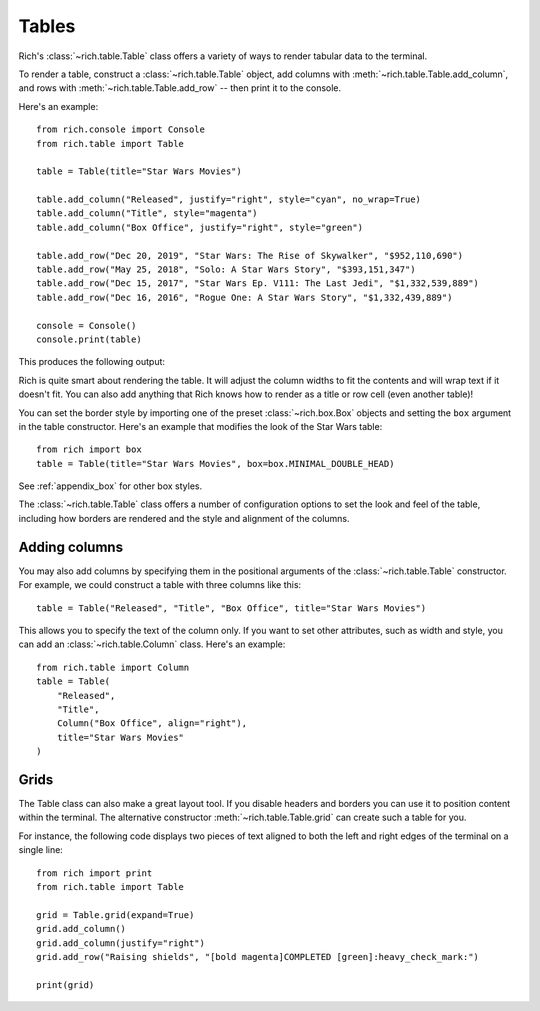 Tables
======

Rich's :class:`~rich.table.Table` class offers a variety of ways to render tabular data to the terminal.

To render a table, construct a :class:`~rich.table.Table` object, add columns with :meth:`~rich.table.Table.add_column`, and rows with :meth:`~rich.table.Table.add_row` -- then print it to the console.

Here's an example::

    from rich.console import Console
    from rich.table import Table

    table = Table(title="Star Wars Movies")

    table.add_column("Released", justify="right", style="cyan", no_wrap=True)
    table.add_column("Title", style="magenta")
    table.add_column("Box Office", justify="right", style="green")

    table.add_row("Dec 20, 2019", "Star Wars: The Rise of Skywalker", "$952,110,690")
    table.add_row("May 25, 2018", "Solo: A Star Wars Story", "$393,151,347")
    table.add_row("Dec 15, 2017", "Star Wars Ep. V111: The Last Jedi", "$1,332,539,889")
    table.add_row("Dec 16, 2016", "Rogue One: A Star Wars Story", "$1,332,439,889")

    console = Console()
    console.print(table)

This produces the following output:

.. raw:: html

    <pre style="font-family:Menlo,'DejaVu Sans Mono',consolas,'Courier New',monospace"><span style="font-style: italic">                           Star Wars Movies                           </span>
    ┏━━━━━━━━━━━━━━┳━━━━━━━━━━━━━━━━━━━━━━━━━━━━━━━━━━━┳━━━━━━━━━━━━━━━━┓
    ┃<span style="font-weight: bold">     Released </span>┃<span style="font-weight: bold"> Title                             </span>┃<span style="font-weight: bold">     Box Office </span>┃
    ┡━━━━━━━━━━━━━━╇━━━━━━━━━━━━━━━━━━━━━━━━━━━━━━━━━━━╇━━━━━━━━━━━━━━━━┩
    │<span style="color: #008080"> Dec 20, 2019 </span>│<span style="color: #800080"> Star Wars: The Rise of Skywalker  </span>│<span style="color: #008000">   $952,110,690 </span>│
    │<span style="color: #008080"> May 25, 2018 </span>│<span style="color: #800080"> Solo: A Star Wars Story           </span>│<span style="color: #008000">   $393,151,347 </span>│
    │<span style="color: #008080"> Dec 15, 2017 </span>│<span style="color: #800080"> Star Wars Ep. V111: The Last Jedi </span>│<span style="color: #008000"> $1,332,539,889 </span>│
    │<span style="color: #008080"> Dec 16, 2016 </span>│<span style="color: #800080"> Rogue One: A Star Wars Story      </span>│<span style="color: #008000"> $1,332,439,889 </span>│
    └──────────────┴───────────────────────────────────┴────────────────┘
    </pre>


Rich is quite smart about rendering the table. It will adjust the column widths to fit the contents and will wrap text if it doesn't fit. You can also add anything that Rich knows how to render as a title or row cell (even another table)!

You can set the border style by importing one of the preset :class:`~rich.box.Box` objects and setting the ``box`` argument in the table constructor. Here's an example that modifies the look of the Star Wars table::

    from rich import box
    table = Table(title="Star Wars Movies", box=box.MINIMAL_DOUBLE_HEAD)

See :ref:`appendix_box` for other box styles.

The :class:`~rich.table.Table` class offers a number of configuration options to set the look and feel of the table, including how borders are rendered and the style and alignment of the columns.


Adding columns
~~~~~~~~~~~~~~

You may also add columns by specifying them in the positional arguments of the :class:`~rich.table.Table` constructor. For example, we could construct a table with three columns like this:: 

    table = Table("Released", "Title", "Box Office", title="Star Wars Movies") 

This allows you to specify the text of the column only. If you want to set other attributes, such as width and style, you can add an :class:`~rich.table.Column` class. Here's an example::

    from rich.table import Column
    table = Table(
        "Released",
        "Title",
        Column("Box Office", align="right"),
        title="Star Wars Movies"
    )

Grids
~~~~~

The Table class can also make a great layout tool. If you disable headers and borders you can use it to position content within the terminal. The alternative constructor :meth:`~rich.table.Table.grid` can create such a table for you.

For instance, the following code displays two pieces of text aligned to both the left and right edges of the terminal on a single line::


    from rich import print
    from rich.table import Table

    grid = Table.grid(expand=True)
    grid.add_column()
    grid.add_column(justify="right")
    grid.add_row("Raising shields", "[bold magenta]COMPLETED [green]:heavy_check_mark:")

    print(grid)
